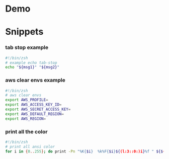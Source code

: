 * Demo
[[./demo.gif]]

* Snippets
:PROPERTIES:
:header-args: :tangle (concat (or (getenv "SNIPPETS_PATH") "./snippets") "/" (replace-regexp-in-string " " "_" (org-entry-get nil "ITEM")))
:END:

*** tab stop example
#+begin_src sh
#!/bin/zsh
# example echo tab-stop
echo "${msg1}" "${msg2}"
#+end_src

*** aws clear envs example
#+begin_src sh
#!/bin/zsh
# aws clear envs
export AWS_PROFILE=
export AWS_ACCESS_KEY_ID=
export AWS_SECRET_ACCESS_KEY=
export AWS_DEFAULT_REGION=
export AWS_REGION=
#+end_src

*** print all the color
#+begin_src sh
#!/bin/zsh
# print all ansi color
for i in {0..255}; do print -Pn "%K{$i}  %k%F{$i}${(l:3::0:)i}%f " ${${(M)$((i%6)):#3}:+$'\n'}; done
#+end_src

* Local Variables                                                               :noexport:
# Local Variables:
# eval: (add-hook 'after-save-hook (lambda ()(org-babel-tangle)) nil t)
# End:
